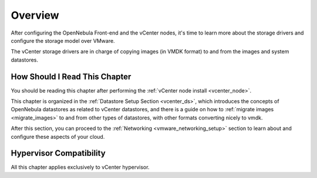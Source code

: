 .. _vmware_storage_setup_overview:

================================================================================
Overview
================================================================================

After configuring the OpenNebula Front-end and the vCenter nodes, it's time to learn more about the storage drivers and configure the storage model over VMware.

The vCenter storage drivers are in charge of copying images (in VMDK format) to and from the images and system datastores.

How Should I Read This Chapter
================================================================================

You should be reading this chapter after performing the :ref:`vCenter node install <vcenter_node>`.

This chapter is organized in the :ref:`Datastore Setup Section <vcenter_ds>`, which introduces the concepts of OpenNebula datastores as related to vCenter datastores, and there is a guide on how to :ref:`migrate images <migrate_images>` to and from other types of datastores, with other formats converting nicely to vmdk.

After this section, you can proceed to the :ref:`Networking <vmware_networking_setup>` section to learn about and configure these aspects of your cloud.

Hypervisor Compatibility
================================================================================

All this chapter applies exclusively to vCenter hypervisor.
